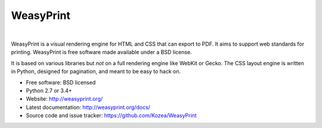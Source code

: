 WeasyPrint
##########

.. image:: https://img.shields.io/pypi/l/WeasyPrint.svg?style=flat-square
    :target: https://pypi.python.org/pypi/WeasyPrint/
    :alt: License

.. image:: http://img.shields.io/pypi/v/WeasyPrint.svg?style=flat-square
    :target: https://pypi.python.org/pypi/WeasyPrint/
    :alt: Latest Version

.. image:: http://img.shields.io/travis/Kozea/WeasyPrint.svg?style=flat-square
    :target: http://travis-ci.org/Kozea/WeasyPrint
    :alt: Build status

|

WeasyPrint is a visual rendering engine for HTML and CSS that can export
to PDF. It aims to support web standards for printing.
WeasyPrint is free software made available under a BSD license.

It is based on various libraries but *not* on a full rendering engine like
WebKit or Gecko. The CSS layout engine is written in Python, designed for
pagination, and meant to be easy to hack on.

* Free software: BSD licensed
* Python 2.7 or 3.4+
* Website: http://weasyprint.org/
* Latest documentation: http://weasyprint.org/docs/
* Source code and issue tracker: https://github.com/Kozea/WeasyPrint
